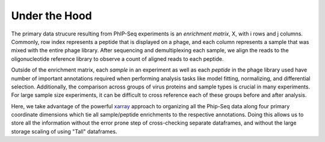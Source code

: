 

.. _sec_python_intro:

==============
Under the Hood
==============

The primary data strucure resulting from PhIP-Seq experiments is an *enrichment matrix*, 
X, with i rows and j columns. 
Commonly, row index represents a peptide that is displayed on a phage,
and each column represents a sample that was mixed with the entire phage library. 
After sequencing and demultiplexing each sample, we align the reads to the 
oligonucleotide reference library to observe a
count of aligned reads to each peptide.

Outside of the enrichment matrix, each *sample* in an experiment as well as each *peptide*
in the phage library used have number of important annotations required when
performing analysis tasks like model fitting, normalizing, and differential selection.
Additionally, the comparison across groups of virus proteins and 
sample types is crucial in many experiments. For large sample size experiments, 
it can be difficult to cross reference each of these groups before and
after analysis. 


Here, we take advantage of the powerful 
`xarray <http://xarray.pydata.org/en/stable/index.html>`_
approach to organizing all the Phip-Seq data along four primary coordinate 
dimensions which tie all sample/peptide enrichments to the respective annotations. 
Doing this allows us to store all the information without the error prone 
step of cross-checking separate dataframes, and without the
large storage scaling of using "Tall" dataframes.


